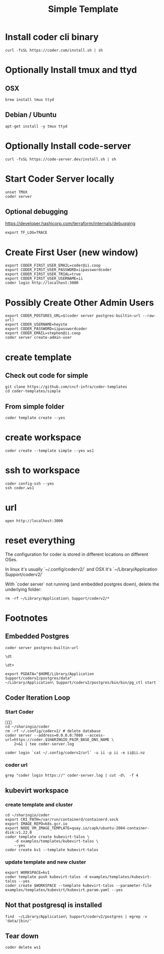 #+title: Simple Template
* Install coder cli binary
#+begin_src tmate :window server
curl -fsSL https://coder.com/install.sh | sh
#+end_src
* Optionally Install tmux and ttyd
** OSX
#+begin_src tmate :window server
brew install tmux ttyd
#+end_src
** Debian / Ubuntu
#+begin_src tmate :window server
apt-get install -y tmux ttyd
#+end_src
* Optionally Install code-server
#+begin_src tmate :window server
curl -fsSL https://code-server.dev/install.sh | sh
#+end_src
* Start Coder Server locally
#+begin_src tmate :window server
unset TMUX
coder server
#+end_src
** Optional debugging
https://developer.hashicorp.com/terraform/internals/debugging
#+begin_src tmate :window server
export TF_LOG=TRACE
#+end_src
* Create First User (new window)
#+begin_src tmate :window "user"
export CODER_FIRST_USER_EMAIL=coder@ii.coop
export CODER_FIRST_USER_PASSWORD=iipasswordcoder
export CODER_FIRST_USER_TRIAL=true
export CODER_FIRST_USER_USERNAME=ii
coder login http://localhost:3000
#+end_src
* Possibly Create Other Admin Users
#+begin_src tmate :window "user"
export CODER_POSTGRES_URL=$(coder server postgres-builtin-url --raw-url)
export CODER_USERNAME=heyste
export CODER_PASSWORD=iipasswordcoder
export CODER_EMAIL=stephen@ii.coop
coder server create-admin-user
#+end_src
* create template
** Check out code for simple
#+begin_src tmate :window template :dir "/tmp"
git clone https://github.com/cncf-infra/coder-templates
cd coder-templates/simple
#+end_src
** From simple folder
#+begin_src tmate :dir "." :window template
coder template create --yes
#+end_src

* create workspace

#+begin_src tmate :dir "." :window workspace
coder create --template simple --yes ws1
#+end_src

* ssh to workspace

#+begin_src tmate :dir "." :window ssh
coder config-ssh --yes
ssh coder.ws1
#+end_src

* url
#+begin_src shell :results none
open http://localhost:3000
#+end_src

* reset everything
The configuration for coder is stored in different locations on different OSes.

In linux it's usually `~/.config/coderv2/` and OSX it's `~/Library/Application Support/coderv2/`

With `coder server` not running (and embedded postgres down), delete the underlying folder:

#+begin_src tmate :window reset
rm -rf ~/Library/Application\ Support/coderv2/*
#+end_src

* Footnotes
** Embedded Postgres
#+begin_src shell :wrap "src tmate :window postgres"
coder server postgres-builtin-url
#+end_src

#+RESULTS:
#+begin_src tmate :window postgres
 psql "postgres://coder@localhost:53292/coder?sslmode=disable&password=Zql9pOVipHvECfSJ"
#+end_src

#+begin_src tmate :window postgres
\dt
#+end_src

#+begin_src tmate :window postgres
\dt+
#+end_src

#+begin_src tmate :window postgres
export PGDATA="$HOME/Library/Application Support/coderv2/postgres/data"
~/Library/Application\ Support/coderv2/postgres/bin/bin/pg_ctl start
#+end_src

** Coder Iteration Loop
*** Start Coder
#+begin_src tmate :window coder :dir "../../.."

cd ~/sharingio/coder
rm -rf ~/.config/coderv2/ # delete database
coder server --address=0.0.0.0:7080 --access-url=https://coder.$SHARINGIO_PAIR_BASE_DNS_NAME \
    2>&1 | tee coder-server.log
#+end_src
#+begin_src shell
coder login `cat ~/.config/coderv2/url` -u ii -p ii -e ii@ii.nz
#+end_src

#+RESULTS:
#+begin_example
> Your Coder deployment hasn't been set up!

  Welcome to Coder, ii! You're authenticated.

  Get started by creating a template:  coder templates init
#+end_example
*** coder url
#+begin_src shell :dir "../../.."
grep "coder login https://" coder-server.log | cut -d\  -f 4
#+end_src

#+RESULTS:
#+begin_example
https://coder.bobymcbobs.pair.sharing.io
#+end_example

** kubevirt workspace
*** create template and cluster

#+begin_src tmate :dir "../../.." :window kubevirt
cd ~/sharingio/coder
export CRI_PATH=/var/run/containerd/containerd.sock
export IMAGE_REPO=k8s.gcr.io
export NODE_VM_IMAGE_TEMPLATE=quay.io/capk/ubuntu-2004-container-disk:v1.22.0
coder template create kubevirt-talos \
    -d examples/templates/kubevirt-talos \
    --yes
coder create kv1 --template kubevirt-talos
#+end_src

*** update template and new cluster

#+begin_src tmate :dir "../../.." :window kubevirt
export WORKSPACE=kv1
coder template push kubevirt-talos -d examples/templates/kubevirt-talos --yes
coder create $WORKSPACE --template kubevirt-talos --parameter-file examples/templates/kubevirt/kubevirt.param.yaml --yes
#+end_src
** Not that postgresql is installed
#+begin_src shell
find  ~/Library/Application\ Support/coderv2/postgres | egrep -v 'data/|bin/'
#+end_src

#+RESULTS:
#+begin_example
/Users/hh/Library/Application Support/coderv2/postgres
/Users/hh/Library/Application Support/coderv2/postgres/password
/Users/hh/Library/Application Support/coderv2/postgres/cache
/Users/hh/Library/Application Support/coderv2/postgres/cache/embedded-postgres-binaries-darwin-amd64-13.7.0.txz
/Users/hh/Library/Application Support/coderv2/postgres/bin
/Users/hh/Library/Application Support/coderv2/postgres/runtime
/Users/hh/Library/Application Support/coderv2/postgres/port
/Users/hh/Library/Application Support/coderv2/postgres/data
#+end_example

** Tear down

#+begin_src tmate :window workspace
coder delete ws1
#+end_src


